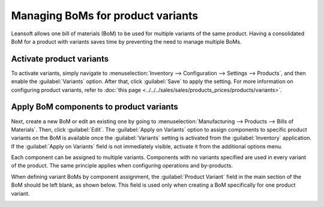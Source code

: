 ==================================
Managing BoMs for product variants
==================================

Leansoft allows one bill of materials (BoM) to be used for multiple variants of the same product.
Having a consolidated BoM for a product with variants saves time by preventing the need to manage
multiple BoMs.

Activate product variants
=========================

To activate variants, simply navigate to :menuselection:`Inventory --> Configuration --> Settings
--> Products`, and then enable the :guilabel:`Variants` option. After that, click :guilabel:`Save`
to apply the setting. For more information on configuring product variants, refer to :doc:`this
page <../../../sales/sales/products_prices/products/variants>`.

.. image:: product_variants/inventory-variants-settings.png
   :align: center
   :alt: Selecting "Variants" from Inventory app settings.

Apply BoM components to product variants
========================================

Next, create a new BoM or edit an existing one by going to :menuselection:`Manufacturing -->
Products --> Bills of Materials`. Then, click :guilabel:`Edit`. The :guilabel:`Apply on Variants`
option to assign components to specific product variants on the BoM is available once the
:guilabel:`Variants` setting is activated from the :guilabel:`Inventory` application. If the
:guilabel:`Apply on Variants` field is not immediately visible, activate it from the additional
options menu.

.. image:: product_variants/variants-kebab-menu.png
   :align: center
   :alt: "Apply on Variants" option on the additional options menu.

Each component can be assigned to multiple variants. Components with no variants specified are used
in every variant of the product. The same principle applies when configuring operations and
by-products.

When defining variant BoMs by component assignment, the :guilabel:`Product Variant` field in the
main section of the BoM should be left blank, as shown below. This field is used only when creating
a BoM specifically for one product variant.

.. image:: product_variants/apply-on-variants-bom.png
   :align: center
   :alt: Applying components to multiple variants.
